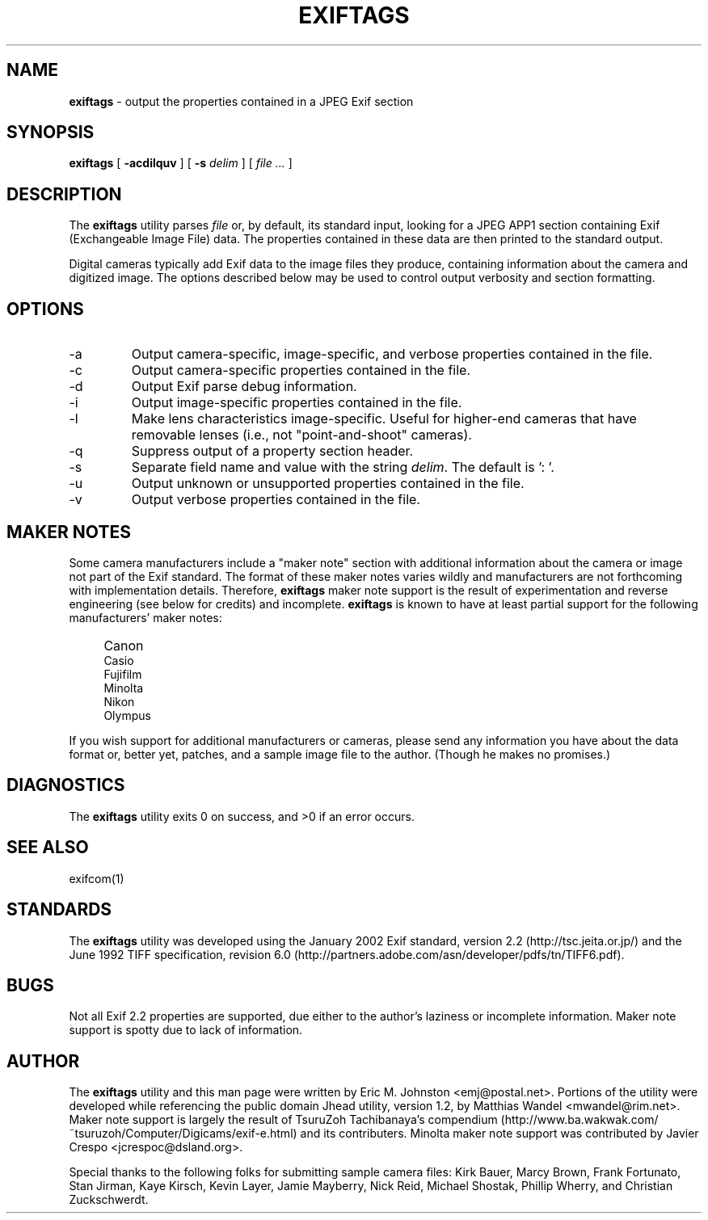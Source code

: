 .TH EXIFTAGS 1
.\"
.\" Copyright (c) 2001-2003, Eric M. Johnston <emj@postal.net>
.\" All rights reserved.
.\"
.\" Redistribution and use in source and binary forms, with or without
.\" modification, are permitted provided that the following conditions
.\" are met:
.\" 1. Redistributions of source code must retain the above copyright
.\"    notice, this list of conditions and the following disclaimer.
.\" 2. Redistributions in binary form must reproduce the above copyright
.\"    notice, this list of conditions and the following disclaimer in the
.\"    documentation and/or other materials provided with the distribution.
.\" 3. All advertising materials mentioning features or use of this software
.\"    must display the following acknowledgement:
.\"      This product includes software developed by Eric M. Johnston.
.\" 4. Neither the name of the author nor the names of any co-contributors
.\"    may be used to endorse or promote products derived from this software
.\"    without specific prior written permission.
.\"
.\" THIS SOFTWARE IS PROVIDED BY THE AUTHOR ``AS IS'' AND ANY EXPRESS OR
.\" IMPLIED WARRANTIES, INCLUDING, BUT NOT LIMITED TO, THE IMPLIED WARRANTIES
.\" OF MERCHANTABILITY AND FITNESS FOR A PARTICULAR PURPOSE ARE DISCLAIMED. 
.\" IN NO EVENT SHALL THE AUTHOR BE LIABLE FOR ANY DIRECT, INDIRECT,
.\" INCIDENTAL, SPECIAL, EXEMPLARY, OR CONSEQUENTIAL DAMAGES (INCLUDING, BUT
.\" NOT LIMITED TO, PROCUREMENT OF SUBSTITUTE GOODS OR SERVICES; LOSS OF USE,
.\" DATA, OR PROFITS; OR BUSINESS INTERRUPTION) HOWEVER CAUSED AND ON ANY
.\" THEORY OF LIABILITY, WHETHER IN CONTRACT, STRICT LIABILITY, OR TORT
.\" (INCLUDING NEGLIGENCE OR OTHERWISE) ARISING IN ANY WAY OUT OF THE USE OF
.\" THIS SOFTWARE, EVEN IF ADVISED OF THE POSSIBILITY OF SUCH DAMAGE.
.\"
.\" $Id: exiftags.1,v 1.20 2003/01/24 08:40:00 ejohnst Exp $
.\"
.SH NAME
.B exiftags
\- output the properties contained in a JPEG Exif section
.SH SYNOPSIS
.B exiftags
[
.B \-acdilquv
] [
.B \-s
.I delim
] [
.I file ...
]
.SH DESCRIPTION
The
.B exiftags
utility parses
.I file
or, by default, its standard input, looking for a JPEG APP1 section
containing Exif (Exchangeable Image File) data.  The properties contained in
these data are then printed to the standard output.

Digital cameras typically add Exif data to the image files they produce,
containing information about the camera and digitized image.  The options
described below may be used to control output verbosity and section
formatting.
.SH OPTIONS
.IP -a
Output camera-specific, image-specific, and verbose properties contained in
the file.
.IP -c
Output camera-specific properties contained in the file.
.IP -d
Output Exif parse debug information.
.IP -i
Output image-specific properties contained in the file.
.IP -l
Make lens characteristics image-specific.  Useful for higher-end cameras
that have removable lenses (i.e., not "point-and-shoot" cameras).
.IP -q
Suppress output of a property section header.
.IP -s
Separate field name and value with the string
.IR delim  .
The default is ': '.
.IP -u
Output unknown or unsupported properties contained in the file.
.IP -v
Output verbose properties contained in the file.
.SH MAKER NOTES
Some camera manufacturers include a "maker note" section with additional
information about the camera or image not part of the Exif standard.
The format of these maker notes varies wildly and manufacturers are not
forthcoming with implementation details.  Therefore,
.B exiftags
maker note support is the result of experimentation and reverse engineering
(see below for credits) and incomplete.
.B exiftags
is known to have at least partial support for the following manufacturers'
maker notes:
.IP "" 4
Canon
.br
Casio
.br
Fujifilm
.br
Minolta
.br
Nikon
.br
Olympus
.PP
If you wish support for additional
manufacturers or cameras, please send any information you have
about the data format or, better yet, patches, and a sample image file
to the author.  (Though he makes no promises.)
.SH DIAGNOSTICS
The
.B exiftags
utility exits 0 on success, and >0 if an error occurs.
.SH "SEE ALSO"
exifcom(1)
.SH STANDARDS
The
.B exiftags
utility was developed using the January 2002 Exif standard, version 2.2
(http://tsc.jeita.or.jp/) and the June 1992 TIFF specification, revision 6.0
(http://partners.adobe.com/asn/developer/pdfs/tn/TIFF6.pdf).
.SH BUGS
Not all Exif 2.2 properties are supported, due either to the author's laziness
or incomplete information.  Maker note support is spotty due to lack of
information.
.SH AUTHOR
The
.B exiftags
utility and this man page were written by Eric M. Johnston <emj@postal.net>.
Portions of the utility were developed while referencing the public domain
Jhead utility, version 1.2, by Matthias Wandel <mwandel@rim.net>.
Maker note support is largely the result of TsuruZoh Tachibanaya's
compendium (http://www.ba.wakwak.com/~tsuruzoh/Computer/Digicams/exif-e.html)
and its contributers.  Minolta maker note support was contributed by
Javier Crespo <jcrespoc@dsland.org>.
.PP
Special thanks to the following folks for submitting sample camera files:
Kirk Bauer, Marcy Brown, Frank Fortunato, Stan Jirman, Kaye Kirsch,
Kevin Layer, Jamie Mayberry, Nick Reid, Michael Shostak, Phillip Wherry,
and Christian Zuckschwerdt.
